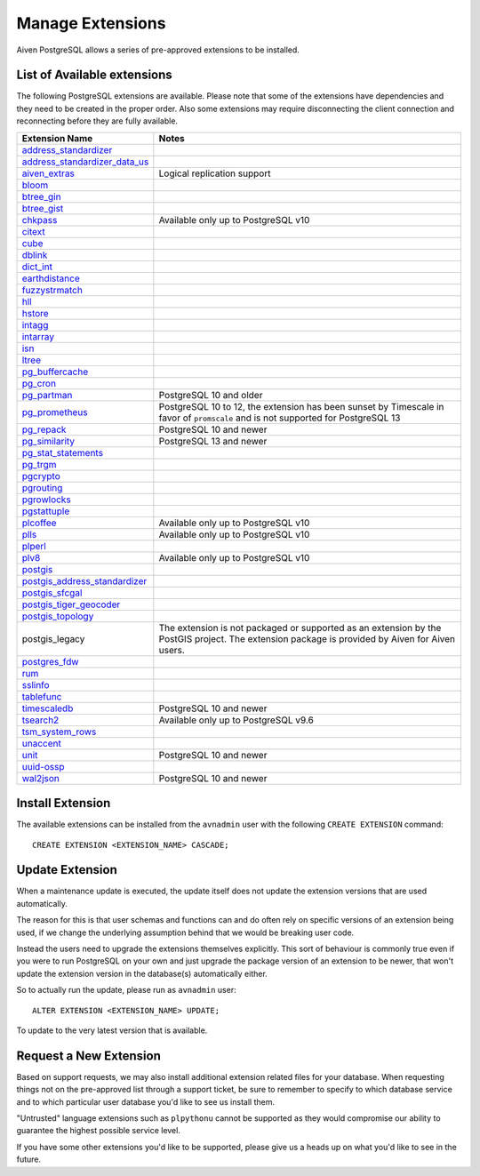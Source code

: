 Manage Extensions
=================

Aiven PostgreSQL allows a series of pre-approved extensions to be installed.


List of Available extensions
----------------------------

The following PostgreSQL extensions are available. Please note that some of the extensions have dependencies and they need to be created in the proper order. Also some extensions may require disconnecting the client connection and reconnecting before they are fully available.


.. list-table::
  :header-rows: 1
  :align: left

  * - Extension Name
    - Notes
  * - `address_standardizer <https://postgis.net/docs/Address_Standardizer.html>`_
    -
  * - `address_standardizer_data_us <https://postgis.net/docs/Address_Standardizer.html>`_
    -
  * - `aiven_extras <https://github.com/aiven/aiven-extras>`_
    - Logical replication support
  * - `bloom <https://www.postgresql.org/docs/current/bloom.html>`_
    -
  * - `btree_gin <https://www.postgresql.org/docs/current/btree-gin.html>`_
    -
  * - `btree_gist <https://www.postgresql.org/docs/current/btree-gist.html>`_
    -
  * - `chkpass <https://www.postgresql.org/docs/10/chkpass.html>`_
    - Available only up to PostgreSQL v10
  * - `citext <https://www.postgresql.org/docs/current/citext.html>`_
    -
  * - `cube <https://www.postgresql.org/docs/current/cube.html>`_
    -
  * - `dblink <https://www.postgresql.org/docs/current/contrib-dblink-function.html>`_
    -
  * - `dict_int <https://www.postgresql.org/docs/current/dict-int.html>`_
    -
  * - `earthdistance <https://www.postgresql.org/docs/current/earthdistance.html>`_
    -
  * - `fuzzystrmatch <https://www.postgresql.org/docs/current/fuzzystrmatch.html>`_
    -
  * - `hll <https://github.com/citusdata/postgresql-hll>`_
    -
  * - `hstore <https://www.postgresql.org/docs/current/hstore.html>`_
    -
  * - `intagg <https://www.postgresql.org/docs/current/intagg.html>`_
    -
  * - `intarray <https://www.postgresql.org/docs/current/intarray.html>`_
    -
  * - `isn <https://www.postgresql.org/docs/current/isn.html>`_
    -
  * - `ltree <https://www.postgresql.org/docs/current/ltree.html>`_
    -
  * - `pg_buffercache <https://www.postgresql.org/docs/current/pgbuffercache.html>`_
    -
  * - `pg_cron <https://github.com/citusdata/pg_cron>`_
    -
  * - `pg_partman <https://github.com/pgpartman/pg_partman>`_
    - PostgreSQL 10 and older
  * - `pg_prometheus <https://github.com/timescale/pg_prometheus>`_
    - PostgreSQL 10 to 12, the extension has been sunset by Timescale in favor of ``promscale`` and is not supported for PostgreSQL 13
  * - `pg_repack <https://pgxn.org/dist/pg_repack/1.4.6/>`_
    - PostgreSQL 10 and newer
  * - `pg_similarity <https://github.com/eulerto/pg_similarity>`_
    - PostgreSQL 13 and newer
  * - `pg_stat_statements <https://www.postgresql.org/docs/current/pgstatstatements.html>`_
    -
  * - `pg_trgm <https://www.postgresql.org/docs/current/pgtrgm.html>`_
    -
  * - `pgcrypto <https://www.postgresql.org/docs/current/pgcrypto.html>`_
    -
  * - `pgrouting <https://github.com/pgRouting/pgrouting>`_
    -
  * - `pgrowlocks <https://www.postgresql.org/docs/current/pgrowlocks.html>`_
    -
  * - `pgstattuple <https://www.postgresql.org/docs/current/pgstattuple.html>`_
    -
  * - `plcoffee <https://pgxn.org/dist/plv8/>`_
    - Available only up to PostgreSQL v10
  * - `plls <https://pgxn.org/dist/plv8/>`_
    - Available only up to PostgreSQL v10
  * - `plperl <https://www.postgresql.org/docs/current/plperl.html>`_
    -
  * - `plv8 <https://pgxn.org/dist/plv8/>`_
    - Available only up to PostgreSQL v10
  * - `postgis <https://postgis.net/>`_
    -
  * - `postgis_address_standardizer <https://postgis.net/docs/Address_Standardizer.html>`_
    -
  * - `postgis_sfcgal <http://postgis.net/docs/reference.html#reference_sfcgal>`_
    -
  * - `postgis_tiger_geocoder <https://postgis.net/docs/Geocode.html>`_
    -
  * - `postgis_topology <https://postgis.net/docs/Topology.html>`_
    -
  * - postgis_legacy
    - The extension is not packaged or supported as an extension by the PostGIS project. The extension package is provided by Aiven for Aiven users.
  * - `postgres_fdw <https://www.postgresql.org/docs/current/postgres-fdw.html>`_
    -
  * - `rum <https://github.com/postgrespro/rum>`_
    -
  * - `sslinfo <https://www.postgresql.org/docs/current/sslinfo.html>`_
    -
  * - `tablefunc <https://www.postgresql.org/docs/current/tablefunc.html>`_
    -
  * - `timescaledb <https://github.com/timescale/timescaledb>`_
    - PostgreSQL 10 and newer
  * - `tsearch2 <https://www.postgresql.org/docs/9.2/tsearch2.html>`_
    - Available only up to PostgreSQL v9.6
  * - `tsm_system_rows <https://www.postgresql.org/docs/current/tsm-system-rows.html>`_
    -
  * - `unaccent <https://www.postgresql.org/docs/current/unaccent.html>`_
    -
  * - `unit <https://github.com/df7cb/postgresql-unit>`_
    - PostgreSQL 10 and newer
  * - `uuid-ossp <https://www.postgresql.org/docs/current/uuid-ossp.html>`_
    -
  * - `wal2json <https://github.com/eulerto/wal2json>`_
    - PostgreSQL 10 and newer



Install Extension
-----------------

The available extensions can be installed from the ``avnadmin`` user with the following ``CREATE EXTENSION`` command::

  CREATE EXTENSION <EXTENSION_NAME> CASCADE;


Update Extension
----------------

When a maintenance update is executed, the update itself does not update the extension versions that are used automatically.

The reason for this is that user schemas and functions can and do often rely on specific versions of an extension being used, if we change the underlying assumption behind that we would be breaking user code.

Instead the users need to upgrade the extensions themselves explicitly. This sort of behaviour is commonly true even if you were to run PostgreSQL on your own and just upgrade the package version of an extension to be newer, that won't update the extension version in the database(s) automatically either.

So to actually run the update, please run as ``avnadmin`` user::

  ALTER EXTENSION <EXTENSION_NAME> UPDATE;

To update to the very latest version that is available.



Request a New Extension
-----------------------

Based on support requests, we may also install additional extension related files for your database. When requesting things not on the pre-approved list through a support ticket, be sure to remember to specify to which database service and to which particular user database you'd like to see us install them.

"Untrusted" language extensions such as ``plpythonu`` cannot be supported as they would compromise our ability to guarantee the highest possible service level.

If you have some other extensions you'd like to be supported, please give us a heads up on what you'd like to see in the future.
